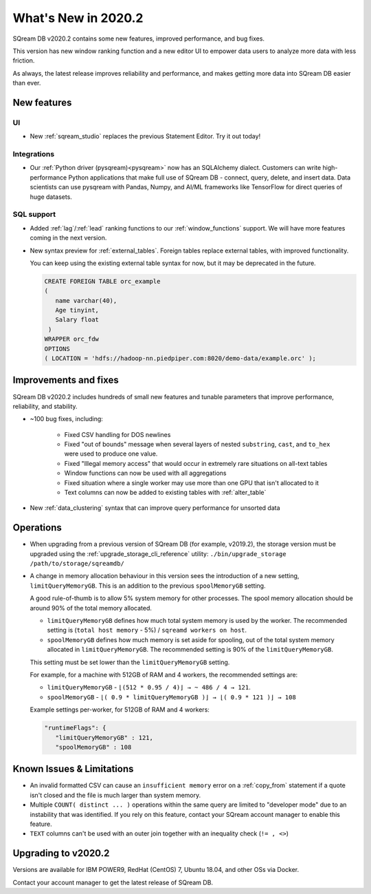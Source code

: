 .. _2020.2:

**************************
What's New in 2020.2
**************************

SQream DB v2020.2 contains some new features, improved performance, and bug fixes.

This version has new window ranking function and a new editor UI to empower data users to analyze more data with less friction.

As always, the latest release improves reliability and performance, and makes getting more data into SQream DB easier than ever.


New features
================

UI
----------

* New :ref:`sqream_studio` replaces the previous Statement Editor. Try it out today!

Integrations
-----------------

* Our :ref:`Python driver (pysqream)<pysqream>` now has an SQLAlchemy dialect. Customers can write high-performance Python applications that make full use of SQream DB - connect, query, delete, and insert data. Data scientists can use pysqream with Pandas, Numpy, and AI/ML frameworks like TensorFlow for direct queries of huge datasets.

SQL support
---------------

* Added :ref:`lag`/:ref:`lead` ranking functions to our :ref:`window_functions` support. We will have more features coming in the next version.

* 
   New syntax preview for :ref:`external_tables`. Foreign tables replace external tables, with improved functionality. 

   You can keep using the existing external table syntax for now, but it may be deprecated in the future.
   
   .. code-block:: postgres
   
      CREATE FOREIGN TABLE orc_example
      (
         name varchar(40),
         Age tinyint,
         Salary float
       )
      WRAPPER orc_fdw
      OPTIONS 
      ( LOCATION = 'hdfs://hadoop-nn.piedpiper.com:8020/demo-data/example.orc' );


Improvements and fixes
========================

SQream DB v2020.2 includes hundreds of small new features and tunable parameters that improve performance, reliability, and stability.

* ~100 bug fixes, including:
   
   - Fixed CSV handling for DOS newlines
   - Fixed "out of bounds"  message when several layers of nested ``substring``, ``cast``, and ``to_hex`` were used to produce one value. 
   - Fixed "Illegal memory access" that would occur in extremely rare situations on all-text tables
   - Window functions can now be used with all aggregations
   - Fixed situation where a single worker may use more than one GPU that isn't allocated to it
   - Text columns can now be added to existing tables with :ref:`alter_table`

* New :ref:`data_clustering` syntax that can improve query performance for unsorted data


Operations
========================

* When upgrading from a previous version of SQream DB (for example, v2019.2), the storage version must be upgraded using the :ref:`upgrade_storage_cli_reference` utility: ``./bin/upgrade_storage /path/to/storage/sqreamdb/``

* 
   A change in memory allocation behaviour in this version sees the introduction of a new setting, ``limitQueryMemoryGB``. This is an addition to the previous ``spoolMemoryGB`` setting.
 
   A good rule-of-thumb is to allow 5% system memory for other processes. The spool memory allocation should be around 90% of the total memory allocated.
   
   - ``limitQueryMemoryGB`` defines how much total system memory is used by the worker. The recommended setting is (``total host memory`` - 5%) / ``sqreamd workers on host``.

   - ``spoolMemoryGB`` defines how much memory is set aside for spooling, out of the total system memory allocated in ``limitQueryMemoryGB``. The recommended setting is 90% of the ``limitQueryMemoryGB``.
   
   This setting must be set lower than the ``limitQueryMemoryGB`` setting.
   
   For example, for a machine with 512GB of RAM and 4 workers, the recommended settings are:
   
   - ``limitQueryMemoryGB`` - ``⌊(512 * 0.95 / 4)⌋ → ~ 486 / 4 → 121``.
   
   - ``spoolMemoryGB`` - ``⌊( 0.9 * limitQueryMemoryGB )⌋ → ⌊( 0.9 * 121 )⌋ → 108``

   Example settings per-worker, for 512GB of RAM and 4 workers:
   
   .. code-block:: none
      
      "runtimeFlags": {
         "limitQueryMemoryGB" : 121,
         "spoolMemoryGB" : 108

   

 
Known Issues & Limitations
================================

* An invalid formatted CSV can cause an ``insufficient memory`` error on a :ref:`copy_from` statement if a quote isn't closed and the file is much larger than system memory.

* Multiple ``COUNT( distinct ... )`` operations within the same query are limited to "developer mode" due to an instability that was identified. If you rely on this feature, contact your SQream account manager to enable this feature.

* ``TEXT`` columns can't be used with an outer join together with an inequality check (``!= , <>``)


Upgrading to v2020.2
========================

Versions are available for IBM POWER9, RedHat (CentOS) 7, Ubuntu 18.04, and other OSs via Docker.

Contact your account manager to get the latest release of SQream DB.
